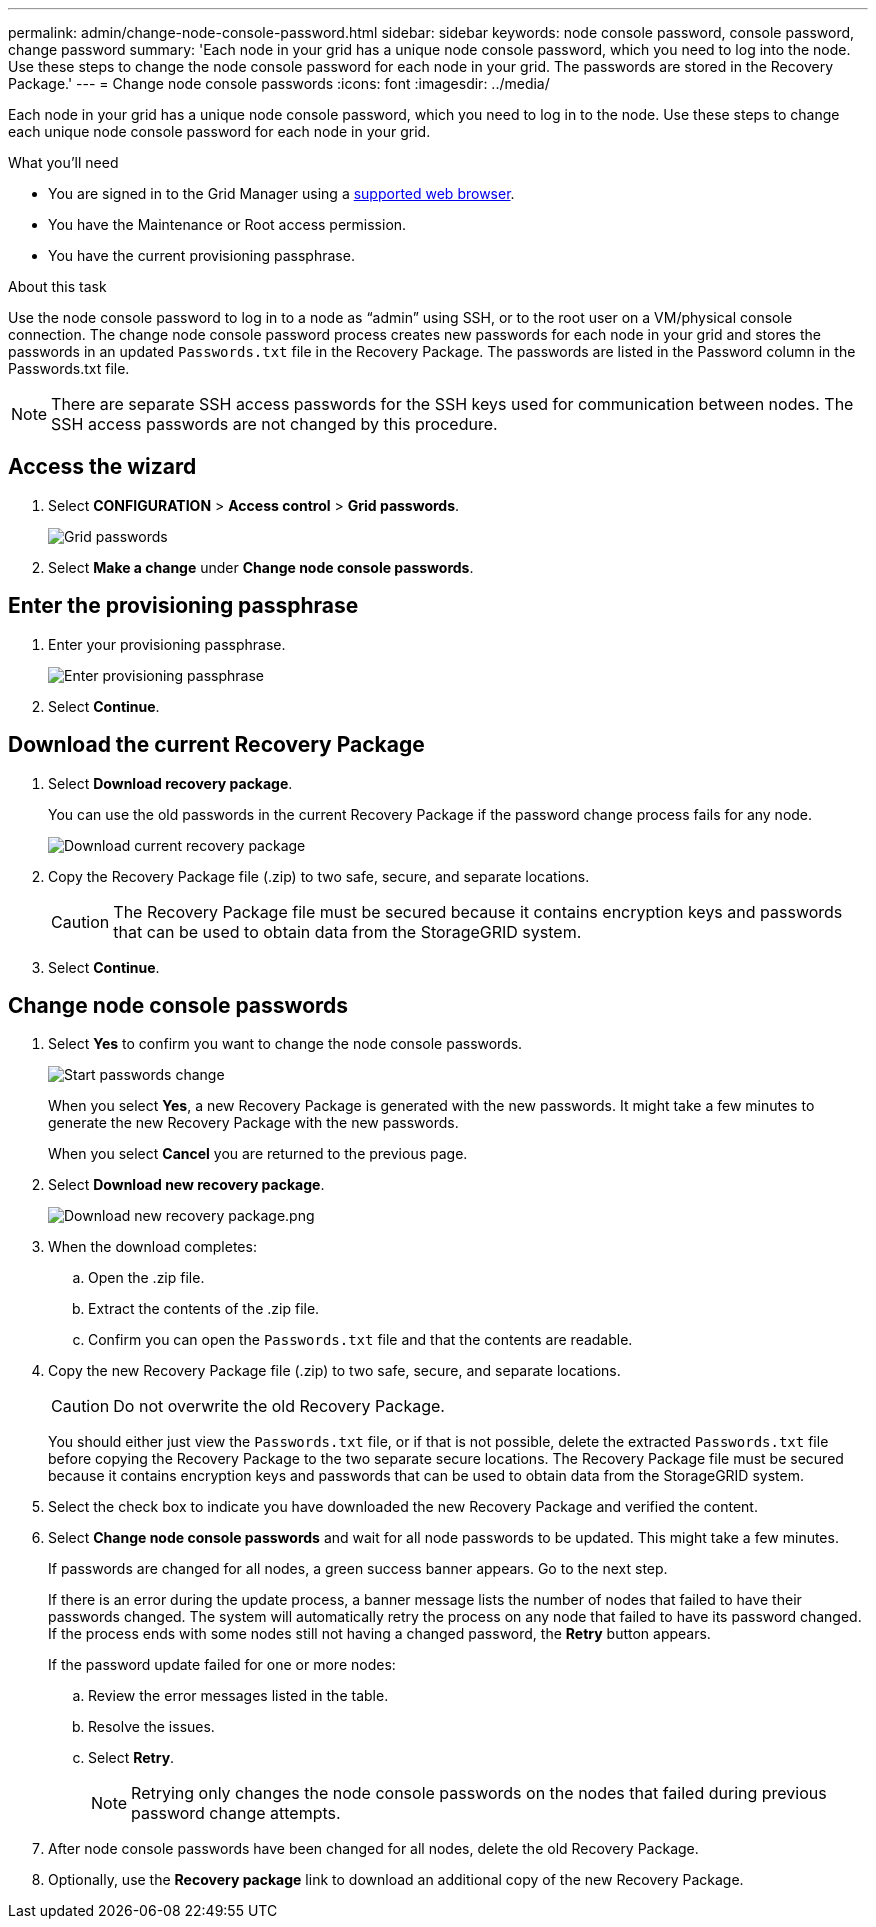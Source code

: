 ---
permalink: admin/change-node-console-password.html
sidebar: sidebar
keywords: node console password, console password, change password
summary: 'Each node in your grid has a unique node console password, which you need to log into the node. Use these steps to change the node console password for each node in your grid. The passwords are stored in the Recovery Package.'
---
= Change node console passwords
:icons: font
:imagesdir: ../media/

[.lead]
Each node in your grid has a unique node console password, which you need to log in to the node. Use these steps to change each unique node console password for each node in your grid.

.What you'll need

* You are signed in to the Grid Manager using a xref:../admin/web-browser-requirements.adoc[supported web browser].
* You have the Maintenance or Root access permission.
* You have the current provisioning passphrase.

.About this task

Use the node console password to log in to a node as “admin” using SSH, or to the root user on a VM/physical console connection. The change node console password process creates new passwords for each node in your grid and stores the passwords in an updated `Passwords.txt` file in the Recovery Package. The passwords are listed in the Password column in the Passwords.txt file. 

NOTE: There are separate SSH access passwords for the SSH keys used for communication between nodes. The SSH access passwords are not changed by this procedure.

== Access the wizard
. Select *CONFIGURATION* > *Access control* > *Grid passwords*.
+
image::../media/grid_password_change_node_console.png[Grid passwords]

. Select *Make a change* under *Change node console passwords*.

== Enter the provisioning passphrase
. Enter your provisioning passphrase.
+
image::../media/node-console-provisioning-passphrase.png[Enter provisioning passphrase]

. Select *Continue*.

== Download the current Recovery Package
. Select *Download recovery package*.
+
You can use the old passwords in the current Recovery Package if the password change process fails for any node.
+
image::../media/node-console-download-current-recovery-package.png[Download current recovery package]

. Copy the Recovery Package file (.zip) to two safe, secure, and separate locations.

+
CAUTION: The Recovery Package file must be secured because it contains encryption keys and passwords that can be used to obtain data from the StorageGRID system.

. Select *Continue*.

== Change node console passwords
. Select *Yes* to confirm you want to change the node console passwords.
+
image::../media/node-console-start-passwords-change.png[Start passwords change]
+
When you select *Yes*, a new Recovery Package is generated with the new passwords. It might take a few minutes to generate the new Recovery Package with the new passwords.
+
When you select *Cancel* you are returned to the previous page.

. Select *Download new recovery package*.
+
image::../media/node-console-download-new-recovery-package.png[Download new recovery package.png]

. When the download completes:
 .. Open the .zip file.
 .. Extract the contents of the .zip file.
 .. Confirm you can open the `Passwords.txt` file and that the contents are readable.
. Copy the new Recovery Package file (.zip) to two safe, secure, and separate locations.
+
CAUTION: Do not overwrite the old Recovery Package.
+
You should either just view the `Passwords.txt` file, or if that is not possible, delete the extracted `Passwords.txt` file before copying the Recovery Package to the two separate secure locations. The Recovery Package file must be secured because it contains encryption keys and passwords that can be used to obtain data from the StorageGRID system.

. Select the check box to indicate you have downloaded the new Recovery Package and verified the content.

. Select *Change node console passwords* and wait for all node passwords to be updated. This might take a few minutes.
+
If passwords are changed for all nodes, a green success banner appears. Go to the next step.
+
If there is an error during the update process, a banner message lists the number of nodes that failed to have their passwords changed. The system will automatically retry the process on any node that failed to have its password changed. If the process ends with some nodes still not having a changed password, the *Retry* button appears.
+
If the password update failed for one or more nodes: 

.. Review the error messages listed in the table.
.. Resolve the issues.
.. Select *Retry*.
+
NOTE: Retrying only changes the node console passwords on the nodes that failed during previous password change attempts. 

. After node console passwords have been changed for all nodes, delete the old Recovery Package.

. Optionally, use the *Recovery package* link to download an additional copy of the new Recovery Package.
